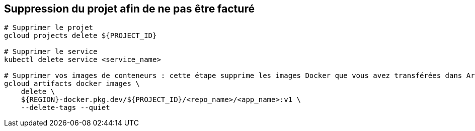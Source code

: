 == Suppression du projet afin de ne pas être facturé

[source, bash]
----
# Supprimer le projet
gcloud projects delete ${PROJECT_ID}

# Supprimer le service
kubectl delete service <service_name>

# Supprimer vos images de conteneurs : cette étape supprime les images Docker que vous avez transférées dans Artifact Registry.
gcloud artifacts docker images \
    delete \
    ${REGION}-docker.pkg.dev/${PROJECT_ID}/<repo_name>/<app_name>:v1 \
    --delete-tags --quiet
----